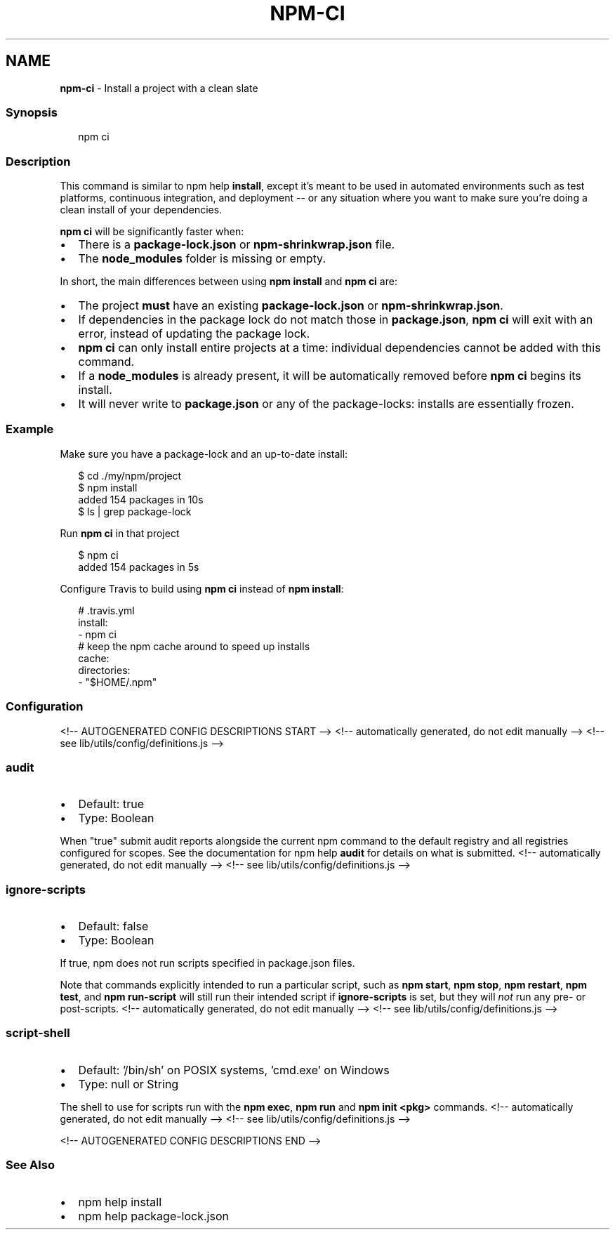 .TH "NPM\-CI" "1" "August 2021" "" ""
.SH "NAME"
\fBnpm-ci\fR \- Install a project with a clean slate
.SS Synopsis
.P
.RS 2
.nf
npm ci
.fi
.RE
.SS Description
.P
This command is similar to npm help \fBinstall\fP, except
it's meant to be used in automated environments such as test platforms,
continuous integration, and deployment \-\- or any situation where you want
to make sure you're doing a clean install of your dependencies\.
.P
\fBnpm ci\fP will be significantly faster when:
.RS 0
.IP \(bu 2
There is a \fBpackage\-lock\.json\fP or \fBnpm\-shrinkwrap\.json\fP file\.
.IP \(bu 2
The \fBnode_modules\fP folder is missing or empty\.

.RE
.P
In short, the main differences between using \fBnpm install\fP and \fBnpm ci\fP are:
.RS 0
.IP \(bu 2
The project \fBmust\fR have an existing \fBpackage\-lock\.json\fP or
\fBnpm\-shrinkwrap\.json\fP\|\.
.IP \(bu 2
If dependencies in the package lock do not match those in \fBpackage\.json\fP,
\fBnpm ci\fP will exit with an error, instead of updating the package lock\.
.IP \(bu 2
\fBnpm ci\fP can only install entire projects at a time: individual
dependencies cannot be added with this command\.
.IP \(bu 2
If a \fBnode_modules\fP is already present, it will be automatically removed
before \fBnpm ci\fP begins its install\.
.IP \(bu 2
It will never write to \fBpackage\.json\fP or any of the package\-locks:
installs are essentially frozen\.

.RE
.SS Example
.P
Make sure you have a package\-lock and an up\-to\-date install:
.P
.RS 2
.nf
$ cd \./my/npm/project
$ npm install
added 154 packages in 10s
$ ls | grep package\-lock
.fi
.RE
.P
Run \fBnpm ci\fP in that project
.P
.RS 2
.nf
$ npm ci
added 154 packages in 5s
.fi
.RE
.P
Configure Travis to build using \fBnpm ci\fP instead of \fBnpm install\fP:
.P
.RS 2
.nf
# \.travis\.yml
install:
\- npm ci
# keep the npm cache around to speed up installs
cache:
  directories:
  \- "$HOME/\.npm"
.fi
.RE
.SS Configuration
<!\-\- AUTOGENERATED CONFIG DESCRIPTIONS START \-\->
<!\-\- automatically generated, do not edit manually \-\->
<!\-\- see lib/utils/config/definitions\.js \-\->
.SS \fBaudit\fP
.RS 0
.IP \(bu 2
Default: true
.IP \(bu 2
Type: Boolean

.RE
.P
When "true" submit audit reports alongside the current npm command to the
default registry and all registries configured for scopes\. See the
documentation for npm help \fBaudit\fP for details on what is
submitted\.
<!\-\- automatically generated, do not edit manually \-\->
<!\-\- see lib/utils/config/definitions\.js \-\->

.SS \fBignore\-scripts\fP
.RS 0
.IP \(bu 2
Default: false
.IP \(bu 2
Type: Boolean

.RE
.P
If true, npm does not run scripts specified in package\.json files\.
.P
Note that commands explicitly intended to run a particular script, such as
\fBnpm start\fP, \fBnpm stop\fP, \fBnpm restart\fP, \fBnpm test\fP, and \fBnpm run\-script\fP
will still run their intended script if \fBignore\-scripts\fP is set, but they
will \fInot\fR run any pre\- or post\-scripts\.
<!\-\- automatically generated, do not edit manually \-\->
<!\-\- see lib/utils/config/definitions\.js \-\->

.SS \fBscript\-shell\fP
.RS 0
.IP \(bu 2
Default: '/bin/sh' on POSIX systems, 'cmd\.exe' on Windows
.IP \(bu 2
Type: null or String

.RE
.P
The shell to use for scripts run with the \fBnpm exec\fP, \fBnpm run\fP and \fBnpm
init <pkg>\fP commands\.
<!\-\- automatically generated, do not edit manually \-\->
<!\-\- see lib/utils/config/definitions\.js \-\->

<!\-\- AUTOGENERATED CONFIG DESCRIPTIONS END \-\->

.SS See Also
.RS 0
.IP \(bu 2
npm help install
.IP \(bu 2
npm help package\-lock\.json

.RE
